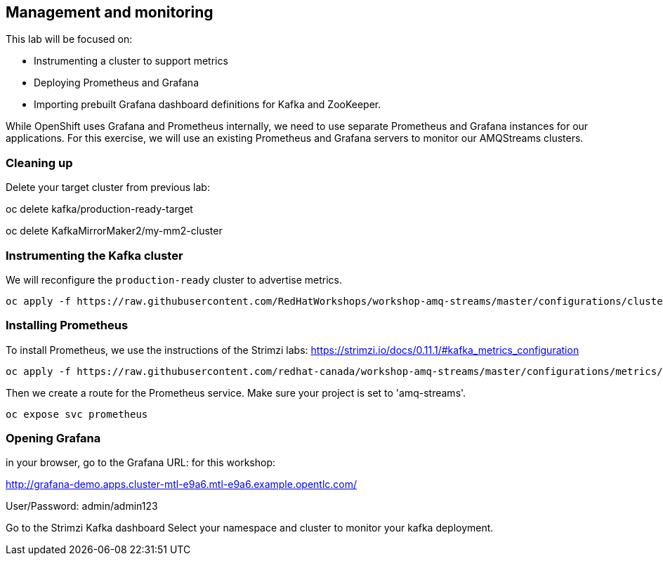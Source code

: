 == Management and monitoring

This lab will be focused on:

* Instrumenting a cluster to support metrics
* Deploying Prometheus and Grafana
* Importing prebuilt Grafana dashboard definitions for Kafka and ZooKeeper.

While OpenShift uses Grafana and Prometheus internally, we need to use separate Prometheus and Grafana instances for our applications.
For this exercise, we will use an existing Prometheus and Grafana servers to monitor our AMQStreams clusters.

=== Cleaning up

Delete your target cluster from previous lab:

oc delete kafka/production-ready-target

oc delete KafkaMirrorMaker2/my-mm2-cluster

=== Instrumenting the Kafka cluster

We will reconfigure the `production-ready` cluster to advertise metrics.

----
oc apply -f https://raw.githubusercontent.com/RedHatWorkshops/workshop-amq-streams/master/configurations/clusters/production-ready-monitored.yaml
----

=== Installing Prometheus

To install Prometheus, we use the instructions of the Strimzi labs: https://strimzi.io/docs/0.11.1/#kafka_metrics_configuration

----
oc apply -f https://raw.githubusercontent.com/redhat-canada/workshop-amq-streams/master/configurations/metrics/prometheus.yaml
----

Then we create a route for the Prometheus service.
Make sure your project is set to 'amq-streams'.

----
oc expose svc prometheus
----

=== Opening Grafana

in your browser, go to the Grafana URL:
for this workshop:

http://grafana-demo.apps.cluster-mtl-e9a6.mtl-e9a6.example.opentlc.com/

User/Password:  admin/admin123

Go to the Strimzi Kafka dashboard
Select your namespace and cluster to monitor your kafka deployment.

